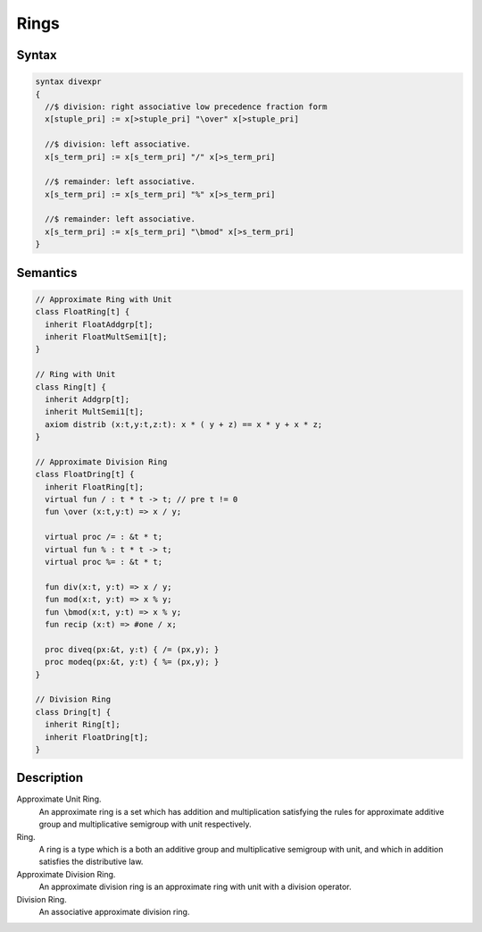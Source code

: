 Rings
=====

Syntax
------

.. code-block:: felix

  syntax divexpr
  {
    //$ division: right associative low precedence fraction form
    x[stuple_pri] := x[>stuple_pri] "\over" x[>stuple_pri]

    //$ division: left associative.
    x[s_term_pri] := x[s_term_pri] "/" x[>s_term_pri]

    //$ remainder: left associative.
    x[s_term_pri] := x[s_term_pri] "%" x[>s_term_pri]

    //$ remainder: left associative.
    x[s_term_pri] := x[s_term_pri] "\bmod" x[>s_term_pri]
  }


Semantics
---------

.. code-block:: felix

  // Approximate Ring with Unit
  class FloatRing[t] {
    inherit FloatAddgrp[t];
    inherit FloatMultSemi1[t];
  }

  // Ring with Unit
  class Ring[t] {
    inherit Addgrp[t];
    inherit MultSemi1[t];
    axiom distrib (x:t,y:t,z:t): x * ( y + z) == x * y + x * z;
  }

  // Approximate Division Ring
  class FloatDring[t] {
    inherit FloatRing[t];
    virtual fun / : t * t -> t; // pre t != 0
    fun \over (x:t,y:t) => x / y;

    virtual proc /= : &t * t;
    virtual fun % : t * t -> t;
    virtual proc %= : &t * t;

    fun div(x:t, y:t) => x / y;
    fun mod(x:t, y:t) => x % y;
    fun \bmod(x:t, y:t) => x % y;
    fun recip (x:t) => #one / x;

    proc diveq(px:&t, y:t) { /= (px,y); }
    proc modeq(px:&t, y:t) { %= (px,y); }
  }

  // Division Ring
  class Dring[t] {
    inherit Ring[t];
    inherit FloatDring[t];
  }

Description
-----------

Approximate Unit Ring.
  An approximate ring is a set which has addition and
  multiplication satisfying the rules for approximate
  additive group and multiplicative semigroup with unit respectively.

Ring.
  A ring is a type which is a both an additive group and
  multiplicative semigroup with unit, and which in
  addition satisfies the distributive law.

Approximate Division Ring.
  An approximate division ring is an approximate ring with unit
  with a division operator.

Division Ring.
   An associative approximate division ring.

